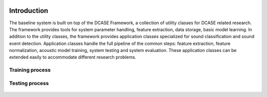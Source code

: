 .. _framework:
.. figure:: _images/dcase_framework.png

Introduction
============

The baseline system is built on top of the DCASE Framework, a collection of utility classes for DCASE related research. The framework provides tools for system parameter handling, feature extraction, data storage, basic model learning. In addition to the utility classes, the framework provides application classes specialized for sound classification and sound event detection. Application classes handle the full pipeline of the common steps: feature extraction, feature normalization, acoustic model training, system testing and system evaluation. These application classes can be extended easily to accommodate different research problems.


Training process
^^^^^^^^^^^^^^^^

.. figure:: _images/dcase_framework_training.svg
    :width: 100%

Testing process
^^^^^^^^^^^^^^^

.. figure:: _images/dcase_framework_testing.svg
    :width: 100%